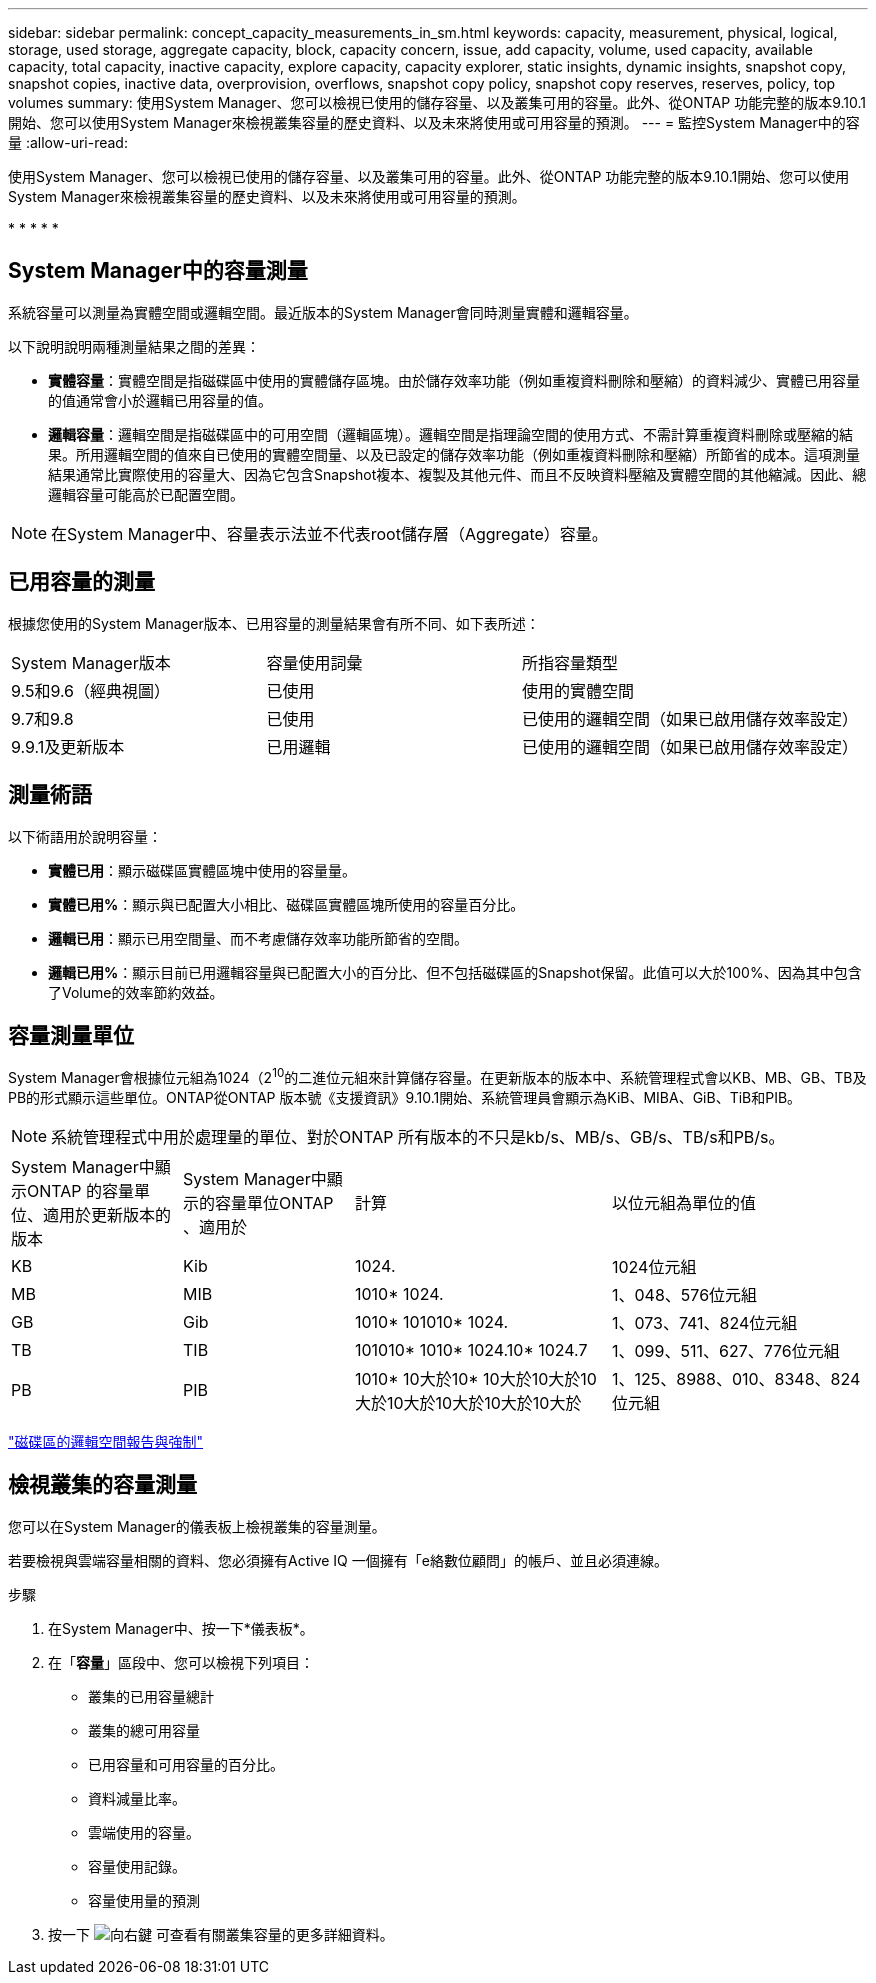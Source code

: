 ---
sidebar: sidebar 
permalink: concept_capacity_measurements_in_sm.html 
keywords: capacity, measurement, physical, logical, storage, used storage, aggregate capacity, block, capacity concern, issue, add capacity, volume, used capacity, available capacity, total capacity, inactive capacity, explore capacity, capacity explorer, static insights, dynamic insights, snapshot copy, snapshot copies, inactive data, overprovision, overflows, snapshot copy policy, snapshot copy reserves, reserves, policy, top volumes 
summary: 使用System Manager、您可以檢視已使用的儲存容量、以及叢集可用的容量。此外、從ONTAP 功能完整的版本9.10.1開始、您可以使用System Manager來檢視叢集容量的歷史資料、以及未來將使用或可用容量的預測。 
---
= 監控System Manager中的容量
:allow-uri-read: 


[role="lead"]
使用System Manager、您可以檢視已使用的儲存容量、以及叢集可用的容量。此外、從ONTAP 功能完整的版本9.10.1開始、您可以使用System Manager來檢視叢集容量的歷史資料、以及未來將使用或可用容量的預測。

* 
* 
* 
* 
* 




== System Manager中的容量測量

系統容量可以測量為實體空間或邏輯空間。最近版本的System Manager會同時測量實體和邏輯容量。

以下說明說明兩種測量結果之間的差異：

* *實體容量*：實體空間是指磁碟區中使用的實體儲存區塊。由於儲存效率功能（例如重複資料刪除和壓縮）的資料減少、實體已用容量的值通常會小於邏輯已用容量的值。
* *邏輯容量*：邏輯空間是指磁碟區中的可用空間（邏輯區塊）。邏輯空間是指理論空間的使用方式、不需計算重複資料刪除或壓縮的結果。所用邏輯空間的值來自已使用的實體空間量、以及已設定的儲存效率功能（例如重複資料刪除和壓縮）所節省的成本。這項測量結果通常比實際使用的容量大、因為它包含Snapshot複本、複製及其他元件、而且不反映資料壓縮及實體空間的其他縮減。因此、總邏輯容量可能高於已配置空間。



NOTE: 在System Manager中、容量表示法並不代表root儲存層（Aggregate）容量。



== 已用容量的測量

根據您使用的System Manager版本、已用容量的測量結果會有所不同、如下表所述：

[cols="30,30,40"]
|===


| System Manager版本 | 容量使用詞彙 | 所指容量類型 


 a| 
9.5和9.6（經典視圖）
 a| 
已使用
 a| 
使用的實體空間



 a| 
9.7和9.8
 a| 
已使用
 a| 
已使用的邏輯空間（如果已啟用儲存效率設定）



 a| 
9.9.1及更新版本
 a| 
已用邏輯
 a| 
已使用的邏輯空間（如果已啟用儲存效率設定）

|===


== 測量術語

以下術語用於說明容量：

* *實體已用*：顯示磁碟區實體區塊中使用的容量量。
* *實體已用%*：顯示與已配置大小相比、磁碟區實體區塊所使用的容量百分比。
* *邏輯已用*：顯示已用空間量、而不考慮儲存效率功能所節省的空間。
* *邏輯已用%*：顯示目前已用邏輯容量與已配置大小的百分比、但不包括磁碟區的Snapshot保留。此值可以大於100%、因為其中包含了Volume的效率節約效益。




== 容量測量單位

System Manager會根據位元組為1024（2^10^的二進位元組來計算儲存容量。在更新版本的版本中、系統管理程式會以KB、MB、GB、TB及PB的形式顯示這些單位。ONTAP從ONTAP 版本號《支援資訊》9.10.1開始、系統管理員會顯示為KiB、MIBA、GiB、TiB和PIB。


NOTE: 系統管理程式中用於處理量的單位、對於ONTAP 所有版本的不只是kb/s、MB/s、GB/s、TB/s和PB/s。

[cols="20,20,30,30"]
|===


| System Manager中顯示ONTAP 的容量單位、適用於更新版本的版本 | System Manager中顯示的容量單位ONTAP 、適用於 | 計算 | 以位元組為單位的值 


 a| 
KB
 a| 
Kib
 a| 
1024.
 a| 
1024位元組



 a| 
MB
 a| 
MIB
 a| 
1010* 1024.
 a| 
1、048、576位元組



 a| 
GB
 a| 
Gib
 a| 
1010* 101010* 1024.
 a| 
1、073、741、824位元組



 a| 
TB
 a| 
TIB
 a| 
101010* 1010* 1024.10* 1024.7
 a| 
1、099、511、627、776位元組



 a| 
PB
 a| 
PIB
 a| 
1010* 10大於10* 10大於10大於10大於10大於10大於10大於10大於
 a| 
1、125、8988、010、8348、824位元組

|===
link:volumes/logical-space-reporting-enforcement-concept.html["磁碟區的邏輯空間報告與強制"]



== 檢視叢集的容量測量

您可以在System Manager的儀表板上檢視叢集的容量測量。

若要檢視與雲端容量相關的資料、您必須擁有Active IQ 一個擁有「e絡數位顧問」的帳戶、並且必須連線。

.步驟
. 在System Manager中、按一下*儀表板*。
. 在「*容量*」區段中、您可以檢視下列項目：
+
** 叢集的已用容量總計
** 叢集的總可用容量
** 已用容量和可用容量的百分比。
** 資料減量比率。
** 雲端使用的容量。
** 容量使用記錄。
** 容量使用量的預測


. 按一下 image:../media/icon_arrow.gif["向右鍵"] 可查看有關叢集容量的更多詳細資料。

